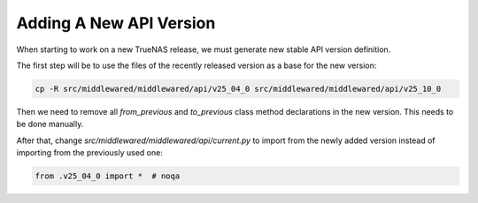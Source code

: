 Adding A New API Version
========================

.. contents:: Table of Contents
    :depth: 3

When starting to work on a new TrueNAS release, we must generate new stable API version definition.

The first step will be to use the files of the recently released version as a base for the new version:

.. code-block:: bash

    cp -R src/middlewared/middlewared/api/v25_04_0 src/middlewared/middlewared/api/v25_10_0

Then we need to remove all `from_previous` and `to_previous` class method declarations in the new version. This needs
to be done manually.

After that, change `src/middlewared/middlewared/api/current.py` to import from the newly added version instead of
importing from the previously used one:

.. code-block:: python

    from .v25_04_0 import *  # noqa
